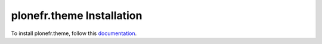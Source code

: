 plonefr.theme Installation
=================================================================================

To install plonefr.theme, follow this `documentation <http://plone.org/documentation/kb/installing-add-ons-quick-how-to>`_.


